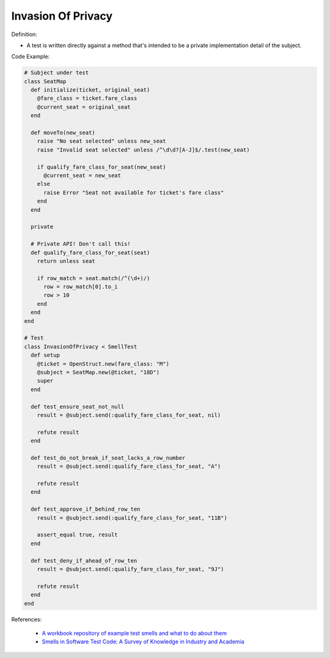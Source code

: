 Invasion Of Privacy
^^^^^
Definition:

* A test is written directly against a method that's intended to be a private implementation detail of the subject.


Code Example:

.. code-block:: ruby

  # Subject under test
  class SeatMap
    def initialize(ticket, original_seat)
      @fare_class = ticket.fare_class
      @current_seat = original_seat
    end

    def moveTo(new_seat)
      raise "No seat selected" unless new_seat
      raise "Invalid seat selected" unless /^\d\d?[A-J]$/.test(new_seat)

      if qualify_fare_class_for_seat(new_seat)
        @current_seat = new_seat
      else
        raise Error "Seat not available for ticket's fare class"
      end
    end

    private

    # Private API! Don't call this!
    def qualify_fare_class_for_seat(seat)
      return unless seat

      if row_match = seat.match(/^(\d+)/)
        row = row_match[0].to_i
        row > 10
      end
    end
  end

  # Test
  class InvasionOfPrivacy < SmellTest
    def setup
      @ticket = OpenStruct.new(fare_class: "M")
      @subject = SeatMap.new(@ticket, "18D")
      super
    end

    def test_ensure_seat_not_null
      result = @subject.send(:qualify_fare_class_for_seat, nil)

      refute result
    end

    def test_do_not_break_if_seat_lacks_a_row_number
      result = @subject.send(:qualify_fare_class_for_seat, "A")

      refute result
    end

    def test_approve_if_behind_row_ten
      result = @subject.send(:qualify_fare_class_for_seat, "11B")

      assert_equal true, result
    end

    def test_deny_if_ahead_of_row_ten
      result = @subject.send(:qualify_fare_class_for_seat, "9J")

      refute result
    end
  end

References:

 * `A workbook repository of example test smells and what to do about them <https://github.com/testdouble/test-smells>`_
 * `Smells in Software Test Code: A Survey of Knowledge in Industry and Academia <https://www.sciencedirect.com/science/article/abs/pii/S0164121217303060>`_

